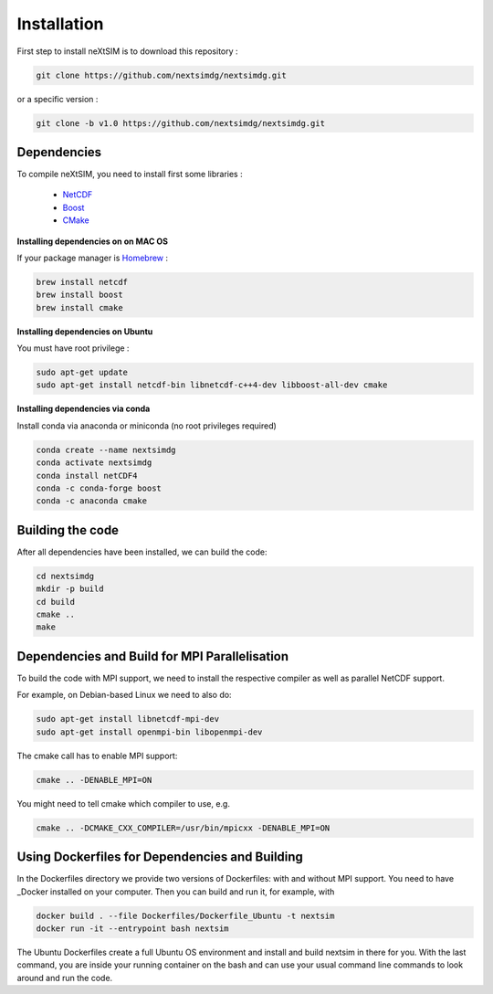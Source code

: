 .. Copyright (c) 2021, Nansen Environmental and Remote Sensing Center

.. raw:: html



Installation
============

First step to install neXtSIM is to download this repository :

.. code::

    git clone https://github.com/nextsimdg/nextsimdg.git
    
or a specific version :

.. code::

    git clone -b v1.0 https://github.com/nextsimdg/nextsimdg.git


Dependencies
------------

To compile neXtSIM, you need to install first some libraries :

  - `NetCDF`_
  - `Boost`_
  - `CMake`_

**Installing dependencies on on MAC OS**

If your package manager is `Homebrew`_ :

.. code::

        brew install netcdf
        brew install boost
        brew install cmake
        
        
**Installing dependencies on Ubuntu**

You must have root privilege :

.. code::

        sudo apt-get update
        sudo apt-get install netcdf-bin libnetcdf-c++4-dev libboost-all-dev cmake
        

**Installing dependencies via conda**

Install conda via anaconda or miniconda (no root privileges required)

.. code::

        conda create --name nextsimdg
        conda activate nextsimdg
        conda install netCDF4
        conda -c conda-forge boost
        conda -c anaconda cmake

Building the code
-----------------
After all dependencies have been installed, we can build the code:

.. code::

        cd nextsimdg
        mkdir -p build
        cd build
        cmake ..
        make

Dependencies and Build for MPI Parallelisation
----------------------------------------------

To build the code with MPI support, we need to install the respective compiler as well as parallel NetCDF support.

For example, on Debian-based Linux we need to also do:

.. code::

        sudo apt-get install libnetcdf-mpi-dev 
        sudo apt-get install openmpi-bin libopenmpi-dev 

The cmake call has to enable MPI support:

.. code::

        cmake .. -DENABLE_MPI=ON 

You might need to tell cmake which compiler to use, e.g.

.. code::

        cmake .. -DCMAKE_CXX_COMPILER=/usr/bin/mpicxx -DENABLE_MPI=ON 

Using Dockerfiles for Dependencies and Building
-----------------------------------------------

In the Dockerfiles directory we provide two versions of Dockerfiles: with and without MPI support. You need to have _Docker installed on your computer. Then you can build and run it, for example, with 

.. code::

        docker build . --file Dockerfiles/Dockerfile_Ubuntu -t nextsim
        docker run -it --entrypoint bash nextsim
        
The Ubuntu Dockerfiles create a full Ubuntu OS environment and install and build nextsim in there for you.
With the last command, you are inside your running container on the bash and can use your usual command line commands to look around and run the code.
    
    
.. _NetCDF: https://www.unidata.ucar.edu/software/netcdf/
.. _Boost: https://www.boost.org/
.. _CMake: https://cmake.org/
.. _Homebrew: https://brew.sh/
.. _Docker: https://www.docker.com/
